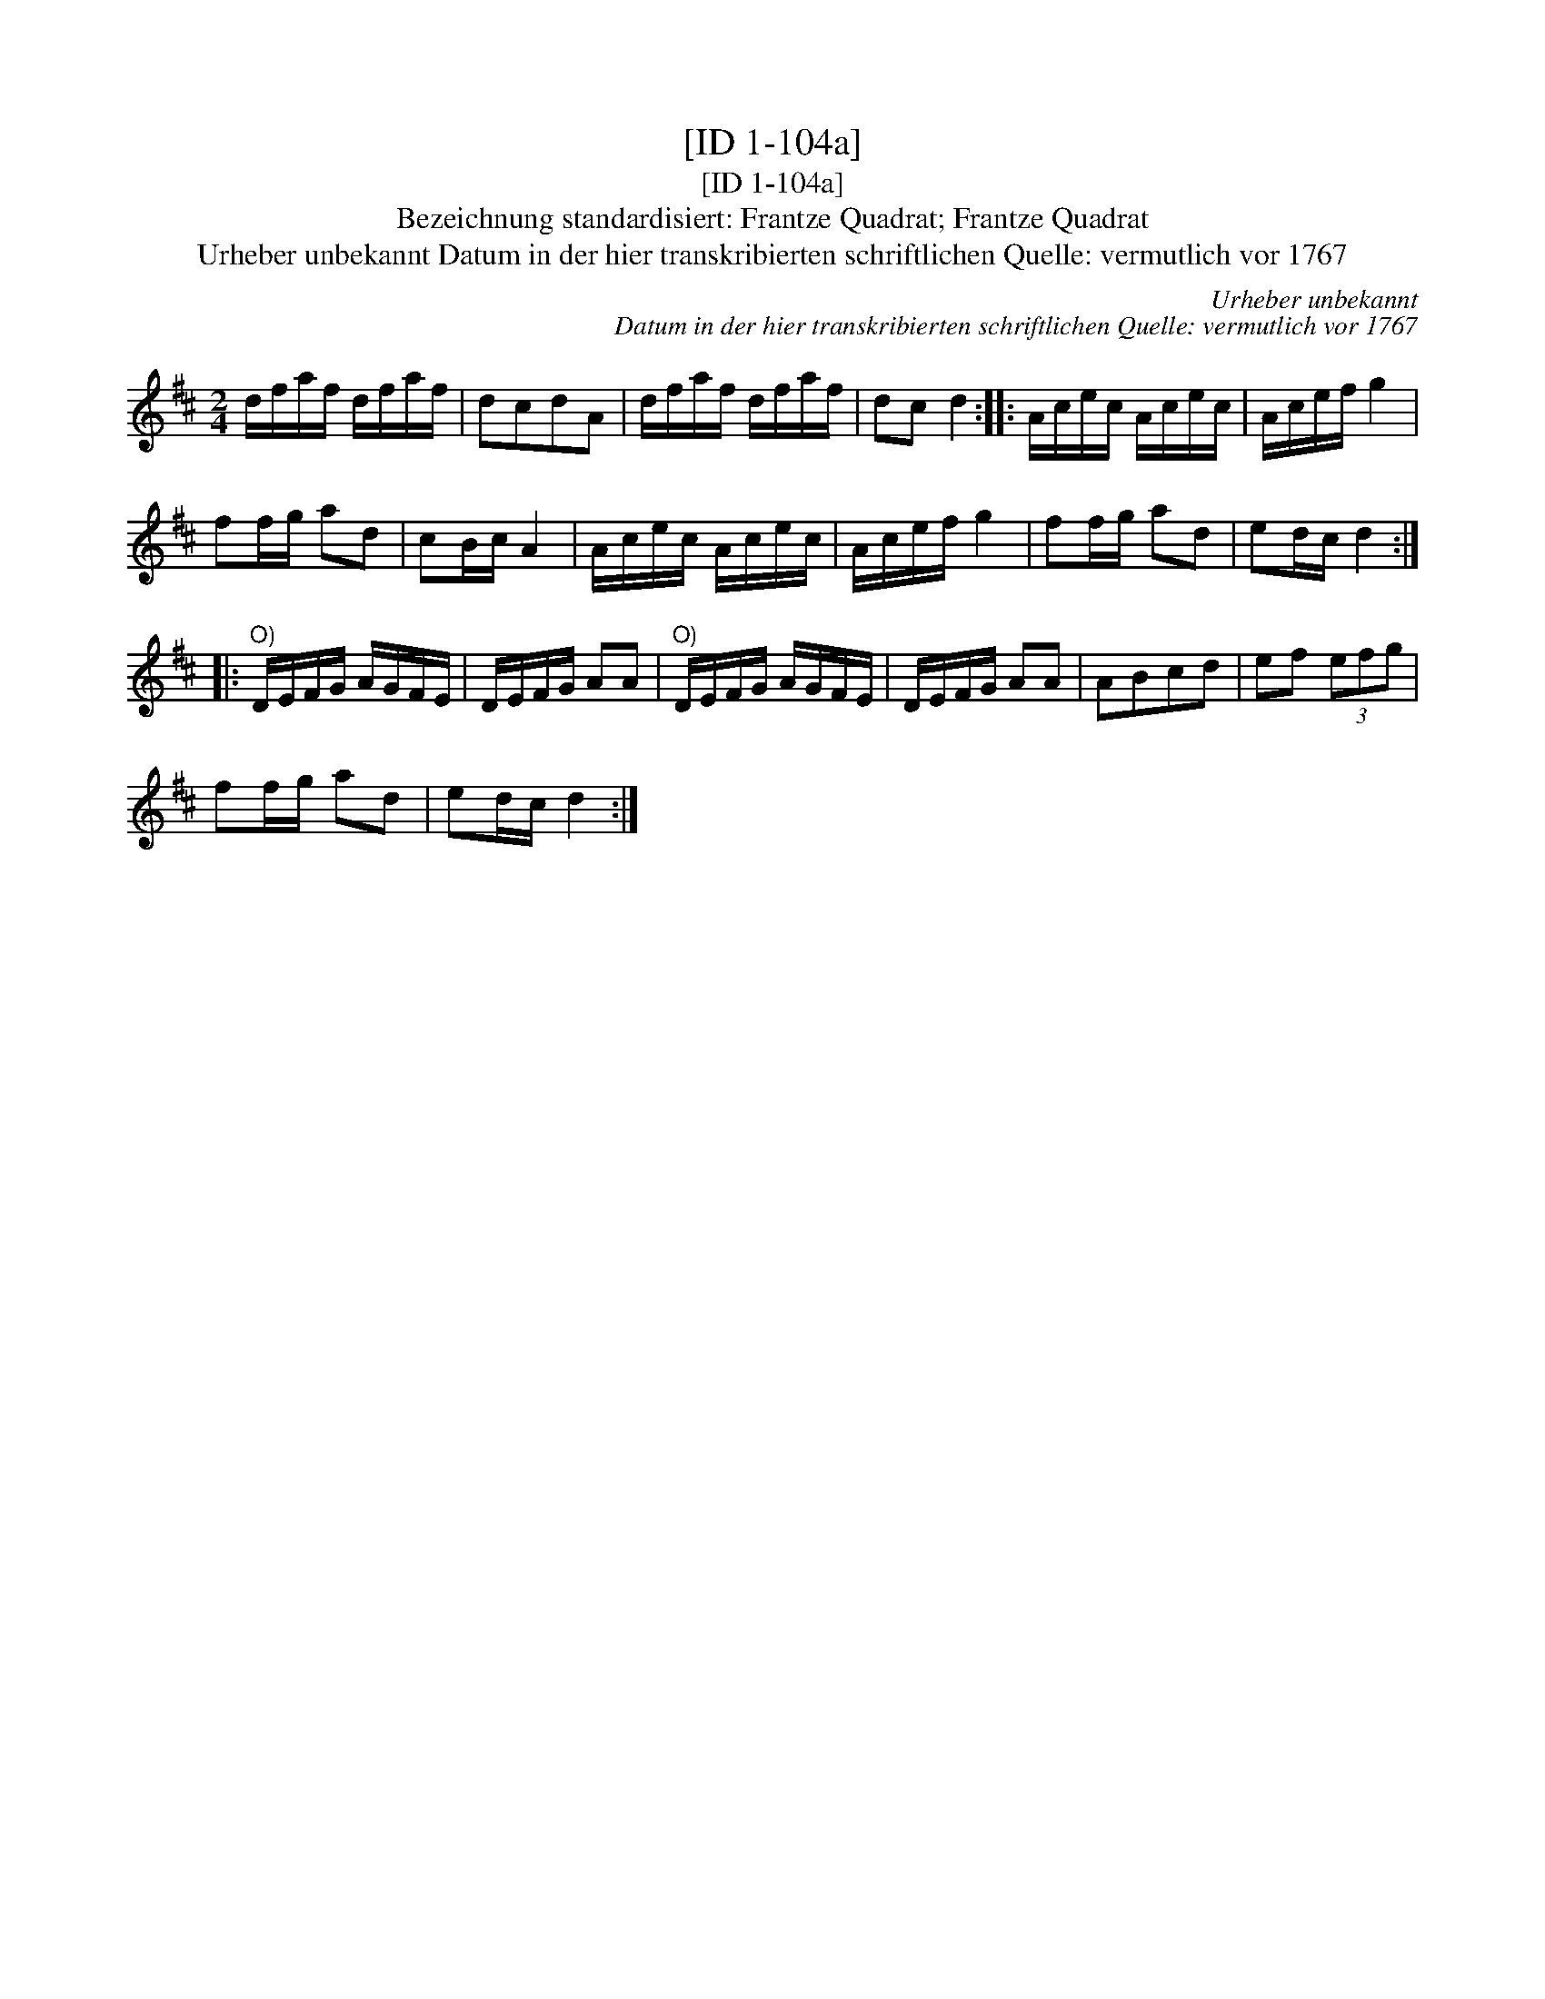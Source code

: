 X:1
T:[ID 1-104a]
T:[ID 1-104a]
T:Bezeichnung standardisiert: Frantze Quadrat; Frantze Quadrat
T:Urheber unbekannt Datum in der hier transkribierten schriftlichen Quelle: vermutlich vor 1767
C:Urheber unbekannt
C:Datum in der hier transkribierten schriftlichen Quelle: vermutlich vor 1767
L:1/8
M:2/4
K:D
V:1 treble 
V:1
 d/f/a/f/ d/f/a/f/ | dcdA | d/f/a/f/ d/f/a/f/ | dc d2 :: A/c/e/c/ A/c/e/c/ | A/c/e/f/ g2 | %6
 ff/g/ ad | cB/c/ A2 | A/c/e/c/ A/c/e/c/ | A/c/e/f/ g2 | ff/g/ ad | ed/c/ d2 :: %12
"^O)" D/E/F/G/ A/G/F/E/ | D/E/F/G/ AA |"^O)" D/E/F/G/ A/G/F/E/ | D/E/F/G/ AA | ABcd | ef (3efg | %18
 ff/g/ ad | ed/c/ d2 :| %20

